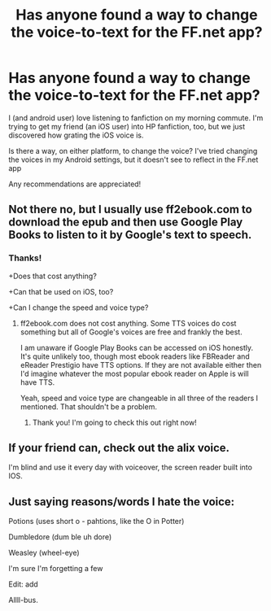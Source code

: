 #+TITLE: Has anyone found a way to change the voice-to-text for the FF.net app?

* Has anyone found a way to change the voice-to-text for the FF.net app?
:PROPERTIES:
:Author: jesterxgirl
:Score: 2
:DateUnix: 1561954798.0
:DateShort: 2019-Jul-01
:END:
I (and android user) love listening to fanfiction on my morning commute. I'm trying to get my friend (an iOS user) into HP fanfiction, too, but we just discovered how grating the iOS voice is.

Is there a way, on either platform, to change the voice? I've tried changing the voices in my Android settings, but it doesn't see to reflect in the FF.net app

Any recommendations are appreciated!


** Not there no, but I usually use ff2ebook.com to download the epub and then use Google Play Books to listen to it by Google's text to speech.
:PROPERTIES:
:Author: SurbhitSrivastava
:Score: 3
:DateUnix: 1561956283.0
:DateShort: 2019-Jul-01
:END:

*** Thanks!

+Does that cost anything?

+Can that be used on iOS, too?

+Can I change the speed and voice type?
:PROPERTIES:
:Author: jesterxgirl
:Score: 3
:DateUnix: 1561956368.0
:DateShort: 2019-Jul-01
:END:

**** ff2ebook.com does not cost anything. Some TTS voices do cost something but all of Google's voices are free and frankly the best.

I am unaware if Google Play Books can be accessed on iOS honestly. It's quite unlikely too, though most ebook readers like FBReader and eReader Prestigio have TTS options. If they are not available either then I'd imagine whatever the most popular ebook reader on Apple is will have TTS.

Yeah, speed and voice type are changeable in all three of the readers I mentioned. That shouldn't be a problem.
:PROPERTIES:
:Author: SurbhitSrivastava
:Score: 3
:DateUnix: 1561956744.0
:DateShort: 2019-Jul-01
:END:

***** Thank you! I'm going to check this out right now!
:PROPERTIES:
:Author: jesterxgirl
:Score: 3
:DateUnix: 1561956781.0
:DateShort: 2019-Jul-01
:END:


** If your friend can, check out the alix voice.

I'm blind and use it every day with voiceover, the screen reader built into IOS.
:PROPERTIES:
:Author: bradley22
:Score: 3
:DateUnix: 1561967876.0
:DateShort: 2019-Jul-01
:END:


** Just saying reasons/words I hate the voice:

Potions (uses short o - pahtions, like the O in Potter)

Dumbledore (dum ble uh dore)

Weasley (wheel-eye)

I'm sure I'm forgetting a few

Edit: add

Allll-bus.
:PROPERTIES:
:Author: Sturmundsterne
:Score: 3
:DateUnix: 1561983355.0
:DateShort: 2019-Jul-01
:END:

